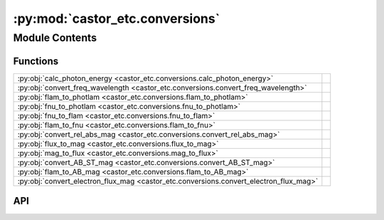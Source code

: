 :py:mod:`castor_etc.conversions`
================================

.. py:module:: castor_etc.conversions

.. autodoc2-docstring:: castor_etc.conversions
   :allowtitles:

Module Contents
---------------

Functions
~~~~~~~~~

.. list-table::
   :class: autosummary longtable
   :align: left

   * - :py:obj:`calc_photon_energy <castor_etc.conversions.calc_photon_energy>`
     - .. autodoc2-docstring:: castor_etc.conversions.calc_photon_energy
          :summary:
   * - :py:obj:`convert_freq_wavelength <castor_etc.conversions.convert_freq_wavelength>`
     - .. autodoc2-docstring:: castor_etc.conversions.convert_freq_wavelength
          :summary:
   * - :py:obj:`flam_to_photlam <castor_etc.conversions.flam_to_photlam>`
     - .. autodoc2-docstring:: castor_etc.conversions.flam_to_photlam
          :summary:
   * - :py:obj:`fnu_to_photlam <castor_etc.conversions.fnu_to_photlam>`
     - .. autodoc2-docstring:: castor_etc.conversions.fnu_to_photlam
          :summary:
   * - :py:obj:`fnu_to_flam <castor_etc.conversions.fnu_to_flam>`
     - .. autodoc2-docstring:: castor_etc.conversions.fnu_to_flam
          :summary:
   * - :py:obj:`flam_to_fnu <castor_etc.conversions.flam_to_fnu>`
     - .. autodoc2-docstring:: castor_etc.conversions.flam_to_fnu
          :summary:
   * - :py:obj:`convert_rel_abs_mag <castor_etc.conversions.convert_rel_abs_mag>`
     - .. autodoc2-docstring:: castor_etc.conversions.convert_rel_abs_mag
          :summary:
   * - :py:obj:`flux_to_mag <castor_etc.conversions.flux_to_mag>`
     - .. autodoc2-docstring:: castor_etc.conversions.flux_to_mag
          :summary:
   * - :py:obj:`mag_to_flux <castor_etc.conversions.mag_to_flux>`
     - .. autodoc2-docstring:: castor_etc.conversions.mag_to_flux
          :summary:
   * - :py:obj:`convert_AB_ST_mag <castor_etc.conversions.convert_AB_ST_mag>`
     - .. autodoc2-docstring:: castor_etc.conversions.convert_AB_ST_mag
          :summary:
   * - :py:obj:`flam_to_AB_mag <castor_etc.conversions.flam_to_AB_mag>`
     - .. autodoc2-docstring:: castor_etc.conversions.flam_to_AB_mag
          :summary:
   * - :py:obj:`convert_electron_flux_mag <castor_etc.conversions.convert_electron_flux_mag>`
     - .. autodoc2-docstring:: castor_etc.conversions.convert_electron_flux_mag
          :summary:

API
~~~

.. py:function:: calc_photon_energy(wavelength=None, frequency=None, wavelength_err=0.0, frequency_err=0.0)
   :canonical: castor_etc.conversions.calc_photon_energy

   .. autodoc2-docstring:: castor_etc.conversions.calc_photon_energy

.. py:function:: convert_freq_wavelength(data, to='wavelength', output_unit=u.AA)
   :canonical: castor_etc.conversions.convert_freq_wavelength

   .. autodoc2-docstring:: castor_etc.conversions.convert_freq_wavelength

.. py:function:: flam_to_photlam(flam, wavelength)
   :canonical: castor_etc.conversions.flam_to_photlam

   .. autodoc2-docstring:: castor_etc.conversions.flam_to_photlam

.. py:function:: fnu_to_photlam(fnu, wavelength)
   :canonical: castor_etc.conversions.fnu_to_photlam

   .. autodoc2-docstring:: castor_etc.conversions.fnu_to_photlam

.. py:function:: fnu_to_flam(fnu, wavelength, fnu_err=0.0, wavelength_err=0.0)
   :canonical: castor_etc.conversions.fnu_to_flam

   .. autodoc2-docstring:: castor_etc.conversions.fnu_to_flam

.. py:function:: flam_to_fnu(flam, wavelength, flam_err=0.0, wavelength_err=0.0)
   :canonical: castor_etc.conversions.flam_to_fnu

   .. autodoc2-docstring:: castor_etc.conversions.flam_to_fnu

.. py:function:: convert_rel_abs_mag(mag, dist, mag_err=0.0, dist_err=0.0, to='abs')
   :canonical: castor_etc.conversions.convert_rel_abs_mag

   .. autodoc2-docstring:: castor_etc.conversions.convert_rel_abs_mag

.. py:function:: flux_to_mag(flux, flux_err=0.0, zpt=-48.6, calc_abs=False, dist=None, dist_err=0.0)
   :canonical: castor_etc.conversions.flux_to_mag

   .. autodoc2-docstring:: castor_etc.conversions.flux_to_mag

.. py:function:: mag_to_flux(mag, mag_err=0.0, zpt=-48.6)
   :canonical: castor_etc.conversions.mag_to_flux

   .. autodoc2-docstring:: castor_etc.conversions.mag_to_flux

.. py:function:: convert_AB_ST_mag(mag, wavelength, to='ABmag')
   :canonical: castor_etc.conversions.convert_AB_ST_mag

   .. autodoc2-docstring:: castor_etc.conversions.convert_AB_ST_mag

.. py:function:: flam_to_AB_mag(wavelengths, flam, response)
   :canonical: castor_etc.conversions.flam_to_AB_mag

   .. autodoc2-docstring:: castor_etc.conversions.flam_to_AB_mag

.. py:function:: convert_electron_flux_mag(var1, var1_type, var2_type, var1_err=0.0, phot_zpt=None, wavelengths=None, wavelengths_err=0.0)
   :canonical: castor_etc.conversions.convert_electron_flux_mag

   .. autodoc2-docstring:: castor_etc.conversions.convert_electron_flux_mag
